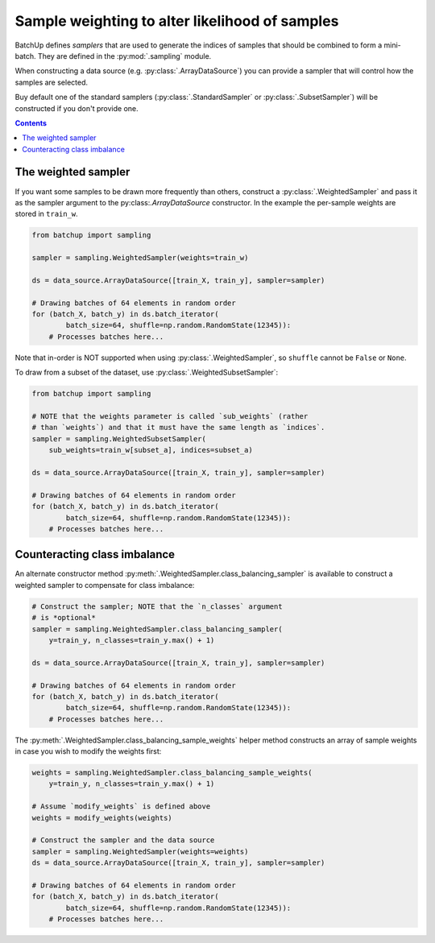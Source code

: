 Sample weighting to alter likelihood of samples
===============================================

BatchUp defines *samplers* that are used to generate the indices of samples that should be combined to form
a mini-batch. They are defined in the :py:mod:`.sampling` module.

When constructing a data source (e.g. :py:class:`.ArrayDataSource`) you can provide a sampler
that will control how the samples are selected.

Buy default one of the standard samplers (:py:class:`.StandardSampler` or :py:class:`.SubsetSampler`)
will be constructed if you don't provide one.

.. contents::



The weighted sampler
--------------------

If you want some samples to be drawn more frequently than others, construct a :py:class:`.WeightedSampler` and pass
it as the sampler argument to the py:class:`.ArrayDataSource` constructor. In the example the per-sample
weights are stored in ``train_w``.

.. code:: python

    from batchup import sampling

    sampler = sampling.WeightedSampler(weights=train_w)

    ds = data_source.ArrayDataSource([train_X, train_y], sampler=sampler)

    # Drawing batches of 64 elements in random order
    for (batch_X, batch_y) in ds.batch_iterator(
            batch_size=64, shuffle=np.random.RandomState(12345)):
        # Processes batches here...

Note that in-order is NOT supported when using :py:class:`.WeightedSampler`, so ``shuffle`` cannot be ``False``
or ``None``.

To draw from a subset of the dataset, use :py:class:`.WeightedSubsetSampler`:

.. code:: python

    from batchup import sampling

    # NOTE that the weights parameter is called `sub_weights` (rather
    # than `weights`) and that it must have the same length as `indices`.
    sampler = sampling.WeightedSubsetSampler(
        sub_weights=train_w[subset_a], indices=subset_a)

    ds = data_source.ArrayDataSource([train_X, train_y], sampler=sampler)

    # Drawing batches of 64 elements in random order
    for (batch_X, batch_y) in ds.batch_iterator(
            batch_size=64, shuffle=np.random.RandomState(12345)):
        # Processes batches here...

Counteracting class imbalance
-----------------------------

An alternate constructor method :py:meth:`.WeightedSampler.class_balancing_sampler` is available to construct
a weighted sampler to compensate for class imbalance:

.. code:: python

    # Construct the sampler; NOTE that the `n_classes` argument
    # is *optional*
    sampler = sampling.WeightedSampler.class_balancing_sampler(
        y=train_y, n_classes=train_y.max() + 1)

    ds = data_source.ArrayDataSource([train_X, train_y], sampler=sampler)

    # Drawing batches of 64 elements in random order
    for (batch_X, batch_y) in ds.batch_iterator(
            batch_size=64, shuffle=np.random.RandomState(12345)):
        # Processes batches here...


The :py:meth:`.WeightedSampler.class_balancing_sample_weights` helper method constructs an array of sample
weights in case you wish to modify the weights first:

.. code:: python

    weights = sampling.WeightedSampler.class_balancing_sample_weights(
        y=train_y, n_classes=train_y.max() + 1)

    # Assume `modify_weights` is defined above
    weights = modify_weights(weights)

    # Construct the sampler and the data source
    sampler = sampling.WeightedSampler(weights=weights)
    ds = data_source.ArrayDataSource([train_X, train_y], sampler=sampler)

    # Drawing batches of 64 elements in random order
    for (batch_X, batch_y) in ds.batch_iterator(
            batch_size=64, shuffle=np.random.RandomState(12345)):
        # Processes batches here...
